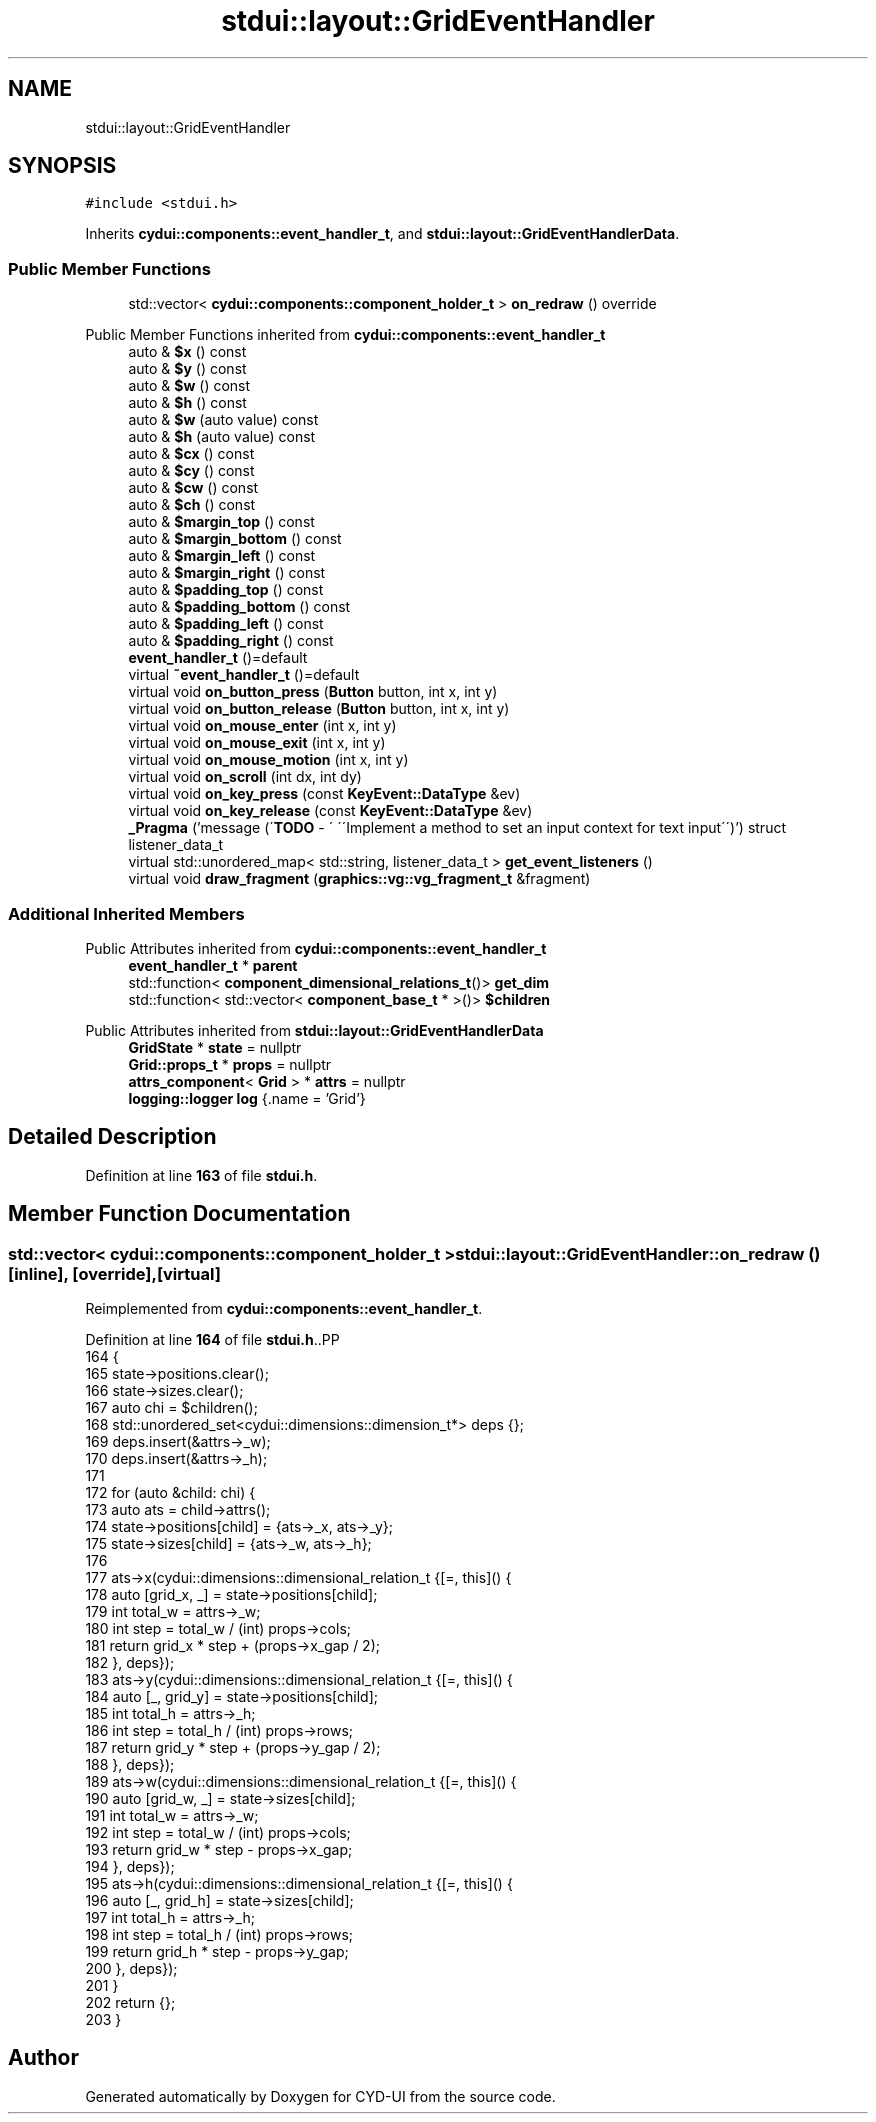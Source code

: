 .TH "stdui::layout::GridEventHandler" 3 "CYD-UI" \" -*- nroff -*-
.ad l
.nh
.SH NAME
stdui::layout::GridEventHandler
.SH SYNOPSIS
.br
.PP
.PP
\fC#include <stdui\&.h>\fP
.PP
Inherits \fBcydui::components::event_handler_t\fP, and \fBstdui::layout::GridEventHandlerData\fP\&.
.SS "Public Member Functions"

.in +1c
.ti -1c
.RI "std::vector< \fBcydui::components::component_holder_t\fP > \fBon_redraw\fP () override"
.br
.in -1c

Public Member Functions inherited from \fBcydui::components::event_handler_t\fP
.in +1c
.ti -1c
.RI "auto & \fB$x\fP () const"
.br
.ti -1c
.RI "auto & \fB$y\fP () const"
.br
.ti -1c
.RI "auto & \fB$w\fP () const"
.br
.ti -1c
.RI "auto & \fB$h\fP () const"
.br
.ti -1c
.RI "auto & \fB$w\fP (auto value) const"
.br
.ti -1c
.RI "auto & \fB$h\fP (auto value) const"
.br
.ti -1c
.RI "auto & \fB$cx\fP () const"
.br
.ti -1c
.RI "auto & \fB$cy\fP () const"
.br
.ti -1c
.RI "auto & \fB$cw\fP () const"
.br
.ti -1c
.RI "auto & \fB$ch\fP () const"
.br
.ti -1c
.RI "auto & \fB$margin_top\fP () const"
.br
.ti -1c
.RI "auto & \fB$margin_bottom\fP () const"
.br
.ti -1c
.RI "auto & \fB$margin_left\fP () const"
.br
.ti -1c
.RI "auto & \fB$margin_right\fP () const"
.br
.ti -1c
.RI "auto & \fB$padding_top\fP () const"
.br
.ti -1c
.RI "auto & \fB$padding_bottom\fP () const"
.br
.ti -1c
.RI "auto & \fB$padding_left\fP () const"
.br
.ti -1c
.RI "auto & \fB$padding_right\fP () const"
.br
.ti -1c
.RI "\fBevent_handler_t\fP ()=default"
.br
.ti -1c
.RI "virtual \fB~event_handler_t\fP ()=default"
.br
.ti -1c
.RI "virtual void \fBon_button_press\fP (\fBButton\fP button, int x, int y)"
.br
.ti -1c
.RI "virtual void \fBon_button_release\fP (\fBButton\fP button, int x, int y)"
.br
.ti -1c
.RI "virtual void \fBon_mouse_enter\fP (int x, int y)"
.br
.ti -1c
.RI "virtual void \fBon_mouse_exit\fP (int x, int y)"
.br
.ti -1c
.RI "virtual void \fBon_mouse_motion\fP (int x, int y)"
.br
.ti -1c
.RI "virtual void \fBon_scroll\fP (int dx, int dy)"
.br
.ti -1c
.RI "virtual void \fBon_key_press\fP (const \fBKeyEvent::DataType\fP &ev)"
.br
.ti -1c
.RI "virtual void \fBon_key_release\fP (const \fBKeyEvent::DataType\fP &ev)"
.br
.ti -1c
.RI "\fB_Pragma\fP ('message (\\'\fBTODO\fP \- \\' \\'\\\\\\'Implement a method to set an input context for text input\\\\\\'\\')') struct listener_data_t"
.br
.ti -1c
.RI "virtual std::unordered_map< std::string, listener_data_t > \fBget_event_listeners\fP ()"
.br
.ti -1c
.RI "virtual void \fBdraw_fragment\fP (\fBgraphics::vg::vg_fragment_t\fP &fragment)"
.br
.in -1c
.SS "Additional Inherited Members"


Public Attributes inherited from \fBcydui::components::event_handler_t\fP
.in +1c
.ti -1c
.RI "\fBevent_handler_t\fP * \fBparent\fP"
.br
.ti -1c
.RI "std::function< \fBcomponent_dimensional_relations_t\fP()> \fBget_dim\fP"
.br
.ti -1c
.RI "std::function< std::vector< \fBcomponent_base_t\fP * >()> \fB$children\fP"
.br
.in -1c

Public Attributes inherited from \fBstdui::layout::GridEventHandlerData\fP
.in +1c
.ti -1c
.RI "\fBGridState\fP * \fBstate\fP = nullptr"
.br
.ti -1c
.RI "\fBGrid::props_t\fP * \fBprops\fP = nullptr"
.br
.ti -1c
.RI "\fBattrs_component\fP< \fBGrid\fP > * \fBattrs\fP = nullptr"
.br
.ti -1c
.RI "\fBlogging::logger\fP \fBlog\fP {\&.name = 'Grid'}"
.br
.in -1c
.SH "Detailed Description"
.PP 
Definition at line \fB163\fP of file \fBstdui\&.h\fP\&.
.SH "Member Function Documentation"
.PP 
.SS "std::vector< \fBcydui::components::component_holder_t\fP > stdui::layout::GridEventHandler::on_redraw ()\fC [inline]\fP, \fC [override]\fP, \fC [virtual]\fP"

.PP
Reimplemented from \fBcydui::components::event_handler_t\fP\&.
.PP
Definition at line \fB164\fP of file \fBstdui\&.h\fP\&..PP
.nf
164                     {
165             state\->positions\&.clear();
166             state\->sizes\&.clear();
167             auto chi = $children();
168             std::unordered_set<cydui::dimensions::dimension_t*> deps {};
169             deps\&.insert(&attrs\->_w);
170             deps\&.insert(&attrs\->_h);
171             
172             for (auto &child: chi) {
173               auto ats = child\->attrs();
174               state\->positions[child] = {ats\->_x, ats\->_y};
175               state\->sizes[child] = {ats\->_w, ats\->_h};
176               
177               ats\->x(cydui::dimensions::dimensional_relation_t {[=, this]() {
178                 auto [grid_x, _] = state\->positions[child];
179                 int total_w = attrs\->_w;
180                 int step = total_w / (int) props\->cols;
181                 return grid_x * step + (props\->x_gap / 2);
182               }, deps});
183               ats\->y(cydui::dimensions::dimensional_relation_t {[=, this]() {
184                 auto [_, grid_y] = state\->positions[child];
185                 int total_h = attrs\->_h;
186                 int step = total_h / (int) props\->rows;
187                 return grid_y * step + (props\->y_gap / 2);
188               }, deps});
189               ats\->w(cydui::dimensions::dimensional_relation_t {[=, this]() {
190                 auto [grid_w, _] = state\->sizes[child];
191                 int total_w = attrs\->_w;
192                 int step = total_w / (int) props\->cols;
193                 return grid_w * step \- props\->x_gap;
194               }, deps});
195               ats\->h(cydui::dimensions::dimensional_relation_t {[=, this]() {
196                 auto [_, grid_h] = state\->sizes[child];
197                 int total_h = attrs\->_h;
198                 int step = total_h / (int) props\->rows;
199                 return grid_h * step \- props\->y_gap;
200               }, deps});
201             }
202             return {};
203           }
.fi


.SH "Author"
.PP 
Generated automatically by Doxygen for CYD-UI from the source code\&.
